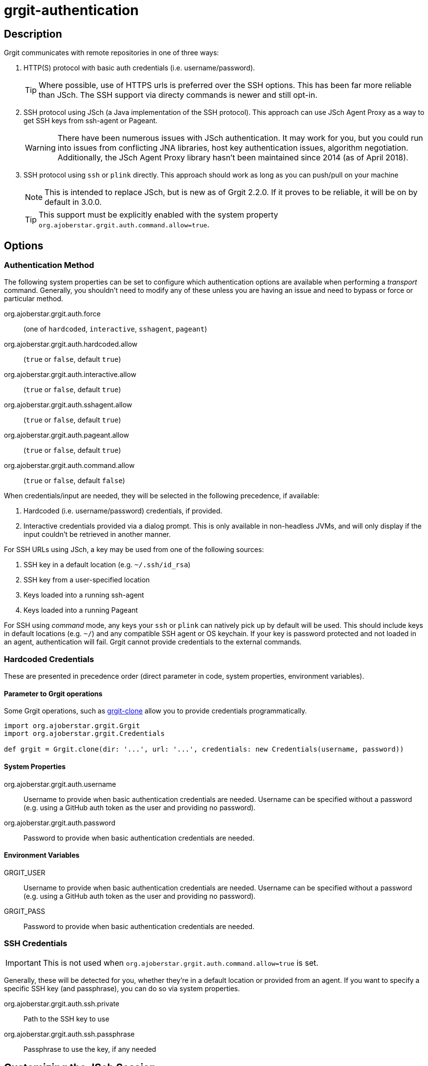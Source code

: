 = grgit-authentication
:jbake-title: grgit-authentication
:jbake-type: page
:jbake-status: published

== Description

Grgit communicates with remote repositories in one of three ways:

. HTTP(S) protocol with basic auth credentials (i.e. username/password).
+
TIP: Where possible, use of HTTPS urls is preferred over the SSH options. This has been far more reliable than JSch. The SSH support via directy commands is newer and still opt-in.
. SSH protocol using JSch (a Java implementation of the SSH protocol). This approach can use JSch Agent Proxy as a way to get SSH keys from ssh-agent or Pageant.
+
WARNING: There have been numerous issues with JSch authentication. It may work for you, but you could run into issues from conflicting JNA libraries, host key authentication issues, algorithm negotiation. Additionally, the JSch Agent Proxy library hasn't been maintained since 2014 (as of April 2018).
. SSH protocol using `ssh` or `plink` directly. This approach should work as long as you can push/pull on your machine
+
NOTE: This is intended to replace JSch, but is new as of Grgit 2.2.0. If it proves to be reliable, it will be on by default in 3.0.0.
+
TIP: This support must be explicitly enabled with the system property `org.ajoberstar.grgit.auth.command.allow=true`.

== Options

=== Authentication Method

The following system properties can be set to configure which authentication options are available when performing a _transport_ command. Generally, you shouldn't need to modify any of these unless you are having an issue and need to bypass or force or particular method.

org.ajoberstar.grgit.auth.force:: (one of `hardcoded`, `interactive`, `sshagent`, `pageant`)
org.ajoberstar.grgit.auth.hardcoded.allow:: (`true` or `false`, default `true`)
org.ajoberstar.grgit.auth.interactive.allow:: (`true` or `false`, default `true`)
org.ajoberstar.grgit.auth.sshagent.allow:: (`true` or `false`, default `true`)
org.ajoberstar.grgit.auth.pageant.allow:: (`true` or `false`, default `true`)
org.ajoberstar.grgit.auth.command.allow:: (`true` or `false`, default `false`)

When credentials/input are needed, they will be selected in the following precedence, if available:

. Hardcoded (i.e. username/password) credentials, if provided.
. Interactive credentials provided via a dialog prompt. This is only available in non-headless JVMs, and will only display if the input couldn't be retrieved in another manner.

For SSH URLs using JSch, a key may be used from one of the following sources:

. SSH key in a default location (e.g. `~/.ssh/id_rsa`)
. SSH key from a user-specified location
. Keys loaded into a running ssh-agent
. Keys loaded into a running Pageant

For SSH using _command_ mode, any keys your `ssh` or `plink` can natively pick up by default will be used. This should include keys in default locations (e.g. `~/`) and any compatible SSH agent or OS keychain. If your key is password protected and not loaded in an agent, authentication will fail. Grgit cannot provide credentials to the external commands.

=== Hardcoded Credentials

These are presented in precedence order (direct parameter in code, system properties, environment variables).

==== Parameter to Grgit operations

Some Grgit operations, such as link:grgit-clone.html[grgit-clone] allow you to provide credentials programmatically.

[source, groovy]
----
import org.ajoberstar.grgit.Grgit
import org.ajoberstar.grgit.Credentials

def grgit = Grgit.clone(dir: '...', url: '...', credentials: new Credentials(username, password))
----

==== System Properties

org.ajoberstar.grgit.auth.username:: Username to provide when basic authentication credentials are needed. Username can be specified without a password (e.g. using a GitHub auth token as the user and providing no password).
org.ajoberstar.grgit.auth.password:: Password to provide when basic authentication credentials are needed.

==== Environment Variables

GRGIT_USER:: Username to provide when basic authentication credentials are needed. Username can be specified without a password (e.g. using a GitHub auth token as the user and providing no password).
GRGIT_PASS:: Password to provide when basic authentication credentials are needed.

=== SSH Credentials

IMPORTANT: This is not used when `org.ajoberstar.grgit.auth.command.allow=true` is set.

Generally, these will be detected for you, whether they're in a default location or provided from an agent. If you want to specify a specific SSH key (and passphrase), you can do so via system properties.

org.ajoberstar.grgit.auth.ssh.private:: Path to the SSH key to use
org.ajoberstar.grgit.auth.ssh.passphrase:: Passphrase to use the key, if any needed

== Customizing the JSch Session

IMPORTANT: This is not used when `org.ajoberstar.grgit.auth.command.allow=true` is set.

JGit uses JSch for it's SSH layer. To customize this from it's defaults, you can use the following system properties (see available keys/values in link:https://epaul.github.io/jsch-documentation/javadoc/com/jcraft/jsch/JSch.html#setConfig-java.util.Hashtable-[JSch's docs]):

org.ajoberstar.grgit.auth.session.config.<key>:: <value>

For example: `org.ajoberstar.grgit.auth.session.config.StrictHostKeyChecking=no`

== Customizing the SSH command used

IMPORTANT: Requires the system property `org.ajoberstar.grgit.auth.command.allow=true` to be set.

If the `GIT_SSH` environment variable is set, that will be used. If not, Grgit will scan your `PATH` for an `ssh` (preferred) or `plink` command.

== Examples

This is a non-exhaustive list of examples of how to configure authentication in common scenarios.

=== Using a GitHub auth token with HTTPS URLs

Set the environment variable `GRGIT_USER` to your authentication token from GitHub.

=== Using a Username and Password with HTTPS URLs

Set the system properties:

----
groovy -Dorg.ajoberstar.grgit.auth.username=someone -Dorg.ajoberstar.grgit.auth.password=mysecretpassword myscript.groovy
----

=== Using a specific SSH key

IMPORTANT: This is not used when `org.ajoberstar.grgit.auth.command.allow=true` is set.

Set the system properties:

----
groovy -Dorg.ajoberstar.grgit.auth.ssh.private=/my/secret/key -Dorg.ajoberstar.grgit.auth.ssh.passphrase=mysecretpassword myscript.groovy
----

=== Using ssh-agent

Make sure your ssh-agent is started and your key is loaded. Then just run your application or script.

=== Using Pageant

Make sure your Pageant is started and your key is loaded. Then just run your application or script.
